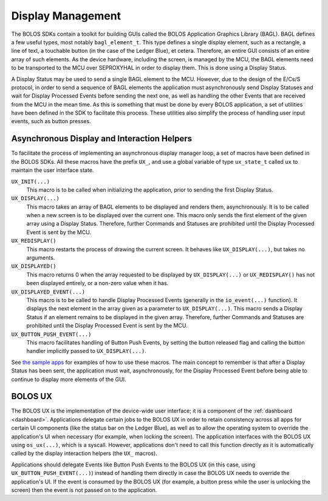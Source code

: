 Display Management
==================

The BOLOS SDKs contain a toolkit for building GUIs called the BOLOS Application
Graphics Library (BAGL). BAGL defines a few useful types, most notably
``bagl_element_t``. This type defines a single display element, such as a
rectangle, a line of text, a touchable button (in the case of the Ledger Blue),
et cetera. Therefore, an entire GUI consists of an entire array of such
elements. As the device hardware, including the screen, is managed by the MCU,
the BAGL elements need to be transported to the MCU over SEPROXYHAL in order to
display them. This is done using a Display Status.

A Display Status may be used to send a single BAGL element to the MCU. However,
due to the design of the E/Cs/S protocol, in order to send a sequence of BAGL
elements the application must asynchronously send Display Statuses and wait for
Display Processed Events before sending the next one, as well as handling the
other Events that are received from the MCU in the mean time. As this is
something that must be done by every BOLOS application, a set of utilities have
been defined in the SDK to facilitate this process. These utilities also
simplify the process of handling user input events, such as button presses.

Asynchronous Display and Interaction Helpers
--------------------------------------------

To facilitate the process of implementing an asynchronous display manager loop,
a set of macros have been defined in the BOLOS SDKs. All these macros have the
prefix ``UX_``, and use a global variable of type ``ux_state_t`` called ``ux``
to maintain the user interface state.


``UX_INIT(...)``
   This macro is to be called when initializing the application, prior to
   sending the first Display Status.

``UX_DISPLAY(...)``
   This macro takes an array of BAGL elements to be displayed and renders them,
   asynchronously. It is to be called when a new screen is to be displayed over
   the current one. This macro only sends the first element of the given array
   using a Display Status. Therefore, further Commands and Statuses are
   prohibited until the Display Processed Event is sent by the MCU.

``UX_REDISPLAY()``
   This macro restarts the process of drawing the current screen. It behaves
   like ``UX_DISPLAY(...)``, but takes no arguments.

``UX_DISPLAYED()``
   This macro returns 0 when the array requested to be displayed by
   ``UX_DISPLAY(...)`` or ``UX_REDISPLAY()`` has not been displayed entirely, or
   a non-zero value when it has.

``UX_DISPLAYED_EVENT(...)``
   This macro is to be called to handle Display Processed Events (generally in
   the ``io_event(...)`` function). It displays the next element in the array
   given as a parameter to ``UX_DISPLAY(...)``. This macro sends a Display
   Status if an element remains to be displayed in the given array. Therefore,
   further Commands and Statuses are prohibited until the Display Processed
   Event is sent by the MCU.

``UX_BUTTON_PUSH_EVENT(...)``
   This macro facilitates handling of Button Push Events, by setting the button
   released flag and calling the button handler implicitly passed to
   ``UX_DISPLAY(...)``.

See `the sample apps <https://github.com/LedgerHQ/blue-sample-apps>`_ for
examples of how to use these macros. The main concept to remember is that after
a Display Status has been sent, the application must wait, asynchronously, for
the Display Processed Event before being able to continue to display more
elements of the GUI.

.. _bolos-ux:

BOLOS UX
--------

The BOLOS UX is the implementation of the device-wide user interface; it is a
component of the :ref:`dashboard <dashboard>`. Applications delegate certain
jobs to the BOLOS UX in order to retain consistency across all apps for certain
UI components (like the status bar on the Ledger Blue), as well as to allow the
operating system to override the application's UI when necessary (for example,
when locking the screen). The application interfaces with the BOLOS UX using
``os_ux(...)``, which is a syscall. However, applications don't need to call
this function directly as it is automatically called by the display interaction
helpers (the ``UX_`` macros).

Applications should delegate Events like Button Push Events to the BOLOS UX (in
this case, using ``UX_BUTTON_PUSH_EVENT(...)``) instead of handling them
directly in case the BOLOS UX needs to override the application's UI. If the
event is consumed by the BOLOS UX (for example, a button press while the user is
unlocking the screen) then the event is not passed on to the application.
